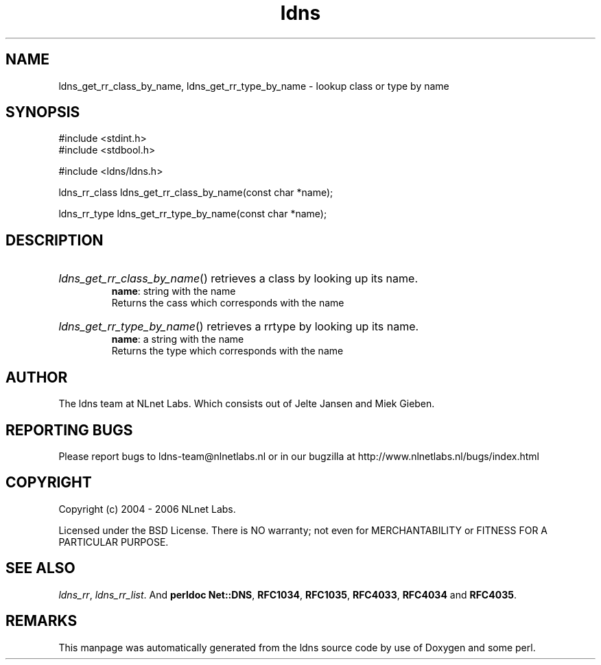 .ad l
.TH ldns 3 "30 May 2006"
.SH NAME
ldns_get_rr_class_by_name, ldns_get_rr_type_by_name \- lookup class or type by name

.SH SYNOPSIS
#include <stdint.h>
.br
#include <stdbool.h>
.br
.PP
#include <ldns/ldns.h>
.PP
ldns_rr_class ldns_get_rr_class_by_name(const char *name);
.PP
ldns_rr_type ldns_get_rr_type_by_name(const char *name);
.PP

.SH DESCRIPTION
.HP
\fIldns_get_rr_class_by_name\fR()
retrieves a class by looking up its name.
\.br
\fBname\fR: string with the name
\.br
Returns the cass which corresponds with the name
.PP
.HP
\fIldns_get_rr_type_by_name\fR()
retrieves a rrtype by looking up its name.
\.br
\fBname\fR: a string with the name
\.br
Returns the type which corresponds with the name
.PP
.SH AUTHOR
The ldns team at NLnet Labs. Which consists out of
Jelte Jansen and Miek Gieben.

.SH REPORTING BUGS
Please report bugs to ldns-team@nlnetlabs.nl or in 
our bugzilla at
http://www.nlnetlabs.nl/bugs/index.html

.SH COPYRIGHT
Copyright (c) 2004 - 2006 NLnet Labs.
.PP
Licensed under the BSD License. There is NO warranty; not even for
MERCHANTABILITY or
FITNESS FOR A PARTICULAR PURPOSE.

.SH SEE ALSO
\fIldns_rr\fR, \fIldns_rr_list\fR.
And \fBperldoc Net::DNS\fR, \fBRFC1034\fR,
\fBRFC1035\fR, \fBRFC4033\fR, \fBRFC4034\fR  and \fBRFC4035\fR.
.SH REMARKS
This manpage was automatically generated from the ldns source code by
use of Doxygen and some perl.
